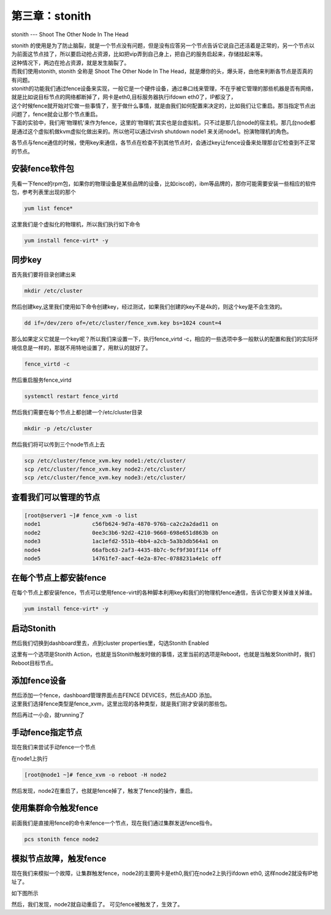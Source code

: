 第三章：stonith
##########################
stonith --- Shoot The Other Node In The Head

| stonith 的使用是为了防止脑裂，就是一个节点没有问题，但是没有应答另一个节点告诉它说自己还活着是正常的，另一个节点以为前面这节点挂了，所以要启动抢占资源，比如把vip弄到自己身上，把自己的服务启起来，存储挂起来等。
| 这种情况下，两边在抢占资源，就是发生脑裂了。

| 而我们使用stonith, stonith 全称是 Shoot The Other Node In The Head，就是爆你的头，爆头哥，由他来判断各节点是否真的有问题。

| stonith的功能我们通过fence设备来实现，一般它是一个硬件设备，通过串口线来管理，不在乎被它管理的那些机器是否有网络，就是比如说目标节点的网络都断掉了，网卡是eth0,目标服务器执行ifdown eth0了，IP都没了，
| 这个时候fence就开始对它做一些事情了，至于做什么事情，就是由我们如何配置来决定的，比如我们让它重启。那当指定节点出问题了，fence就会让那个节点重启。

| 下面的实验中，我们用'物理机'来作为fence，这里的'物理机'其实也是台虚拟机，只不过是那几台node的宿主机，那几台node都是通过这个虚拟机做kvm虚拟化做出来的。所以他可以通过virsh shutdown node1 来关闭node1。扮演物理机的角色。

各节点与fence通信的时候，使用key来通信，各节点在检查不到其他节点时，会通过key让fence设备来处理那台它检查到不正常的节点。



安装fence软件包
===================

先看一下fence的rpm包，如果你的物理设备是某些品牌的设备，比如cisco的，ibm等品牌的，那你可能需要安装一些相应的软件包，参考列表里出现的那个

.. code-block:: bash

    yum list fence*

这里我们是个虚拟化的物理机，所以我们执行如下命令

.. code-block:: bash

        yum install fence-virt* -y


同步key
=============

首先我们要将目录创建出来

.. code-block:: bash

     mkdir /etc/cluster

然后创建key,这里我们使用如下命令创建key，经过测试，如果我们创建的key不是4k的，则这个key是不会生效的。

.. code-block:: bash

    dd if=/dev/zero of=/etc/cluster/fence_xvm.key bs=1024 count=4


那么如果定义它就是一个key呢？所以我们来设置一下，执行fence_virtd -c，相应的一些选项中多一般默认的配置和我们的实际环境信息是一样的，那就不用特地设置了，用默认的就好了。

.. code-block:: bash

    fence_virtd -c

然后重启服务fence_virtd

.. code-block:: bash

    systemctl restart fence_virtd



然后我们需要在每个节点上都创建一个/etc/cluster目录



.. code-block:: bash

    mkdir -p /etc/cluster


然后我们将可以传到三个node节点上去

.. code-block:: bash

    scp /etc/cluster/fence_xvm.key node1:/etc/cluster/
    scp /etc/cluster/fence_xvm.key node2:/etc/cluster/
    scp /etc/cluster/fence_xvm.key node3:/etc/cluster/


查看我们可以管理的节点
============================


.. code-block:: bash

    [root@server1 ~]# fence_xvm -o list
    node1                c56fb624-9d7a-4870-976b-ca2c2a2dad11 on
    node2                0ee3c3b6-92d2-4210-9660-698e651d863b on
    node3                1ac1efd2-551b-4bb4-a2cb-5a3b3db564a1 on
    node4                66afbc63-2af3-4435-8b7c-9cf9f301f114 off
    node5                14761fe7-aacf-4e2a-87ec-0788231a4e1c off


在每个节点上都安装fence
===================================

在每个节点上都安装fence，节点可以使用fence-virt的各种脚本利用key和我们的物理机fence通信，告诉它你要关掉谁关掉谁。

.. code-block:: bash

    yum install fence-virt* -y


启动Stonith
===================

然后我们切换到dashboard里去，点到cluster properties里，勾选Stonith Enabled

.. image:: ../../../images/ha9.jpg

这里有一个选项是Stonith Action，也就是当Stonith触发时做的事情，这里当前的选项是Reboot，也就是当触发Stonith时，我们Reboot目标节点。



添加fence设备
===================


| 然后添加一个fence，dashboard管理界面点击FENCE DEVICES，然后点ADD 添加。
| 这里我们选择fence类型是fence_xvm，这里出现的各种类型，就是我们刚才安装的那些包。

.. image:: ../../../images/ha10.png

然后再过一小会，就running了

.. image:: ../../../images/ha11.png


手动fence指定节点
=========================

现在我们来尝试手动fence一个节点

在node1上执行

.. code-block:: bash

    [root@node1 ~]# fence_xvm -o reboot -H node2

然后发现，node2在重启了，也就是fence掉了，触发了fence的操作，重启。


使用集群命令触发fence
==============================
前面我们是直接用fence的命令来fence一个节点，现在我们通过集群发送fence指令。

.. code-block:: bash

    pcs stonith fence node2

模拟节点故障，触发fence
=============================

现在我们来模拟一个故障，让集群触发fence，node2的主要网卡是eth0,我们在node2上执行ifdown eth0, 这样node2就没有IP地址了。

如下图所示

.. image:: ../../../images/ha12.png

然后，我们发现，node2就自动重启了。 可见fence被触发了，生效了。

